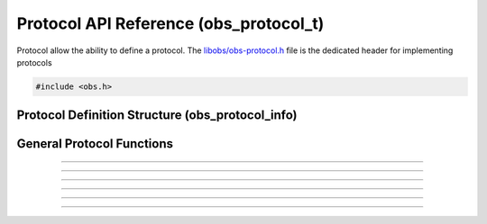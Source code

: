 Protocol API Reference (obs_protocol_t)
=======================================

Protocol allow the ability to define a protocol.
The `libobs/obs-protocol.h`_ file is the dedicated header
for implementing protocols

.. type:: obs_protocol_t

   A reference-counted protocol object.

.. type:: obs_weak_protocol_t

   A weak reference to an protocol object.

.. code:: cpp

   #include <obs.h>


Protocol Definition Structure (obs_protocol_info)
-------------------------------------------------

.. type:: struct obs_protocol_info

   Protocol definition structure.

.. member:: const char *obs_protocol_info.id

   Unique string identifier for the protocol (required).

.. member:: const char *(*obs_protocol_info.get_name)(void *type_data)

   Get the translated name of the protocol type.

   :param  type_data:  The type_data variable of this structure
   :return:            The translated name of the protocol type

.. member:: void *(*obs_protocol_info.create)(obs_data_t *settings, obs_protocol_t *protocol)

   Creates the implementation data for the protocol.

   :param  settings: Settings to initialize the protocol with
   :param  protocol:   Protocol that this data is associated with
   :return:          The implementation data associated with this protocol

.. member:: void (*obs_protocol_info.destroy)(void *data)

   Destroys the implementation data for the protocol.

.. member:: void *obs_protocol_info.type_data
            void (*obs_protocol_info.free_type_data)(void *type_data)

   Private data associated with this entry.  Note that this is not the
   same as the implementation data; this is used to differentiate
   between two different types if the same callbacks are used for more
   than one different type.

   (Optional)

General Protocol Functions
--------------------------

.. function:: void obs_register_protocol(struct obs_protocol_info *info)

   Registers an protocol type.  Typically used in
   :c:func:`obs_module_load()` or in the program's initialization phase.

---------------------

.. function:: const char *obs_protocol_get_display_name(const char *id)

   Calls the :c:member:`obs_protocol_info.get_name` callback to get the
   translated display name of an protocol type.

   :param    id:            The protocol type string identifier
   :return:                 The translated display name of an protocol type

---------------------

.. function:: obs_protocol_t *obs_protocol_create(const char *id, const char *name)

   Creates an protocol with the specified settings.

   Use obs_protocol_release to release it.

   :param   id:             The protocol type string identifier
   :param   name:           The desired name of the protocol.  If this is
                            not unique, it will be made to be unique
   :return:                 A reference to the newly created protocol, or
                            *NULL* if failed

---------------------

.. function:: void obs_protocol_addref(obs_protocol_t *protocol)
              void obs_protocol_release(obs_protocol_t *protocol)

   Adds/releases a reference to an protocol.  When the last reference is
   released, the protocol is destroyed.

---------------------

.. function:: obs_weak_protocol_t *obs_protocol_get_weak_procotol(obs_protocol_t *protocol)
              obs_protocol_t *obs_weak_protocol_get_protocol(obs_weak_protocol_t *weak)

   These functions are used to get a weak reference from a strong protocol
   reference, or a strong protocol reference from a weak reference.  If
   the protocol is destroyed, *obs_weak_protocol_get_protocol* will return
   *NULL*.

---------------------

.. function:: void obs_weak_protocol_addref(obs_weak_protocol_t *weak)
              void obs_weak_protocol_release(obs_weak_protocol_t *weak)

   Adds/releases a weak reference to an protocol.

---------------------

.. function:: const char *obs_protocol_get_name(const obs_protocol_t *protocol)

   :return: The name of the protocol

.. ---------------------------------------------------------------------------

.. _libobs/obs-protocol.h: https://github.com/obsproject/obs-studio/blob/master/libobs/obs-protocol.h
